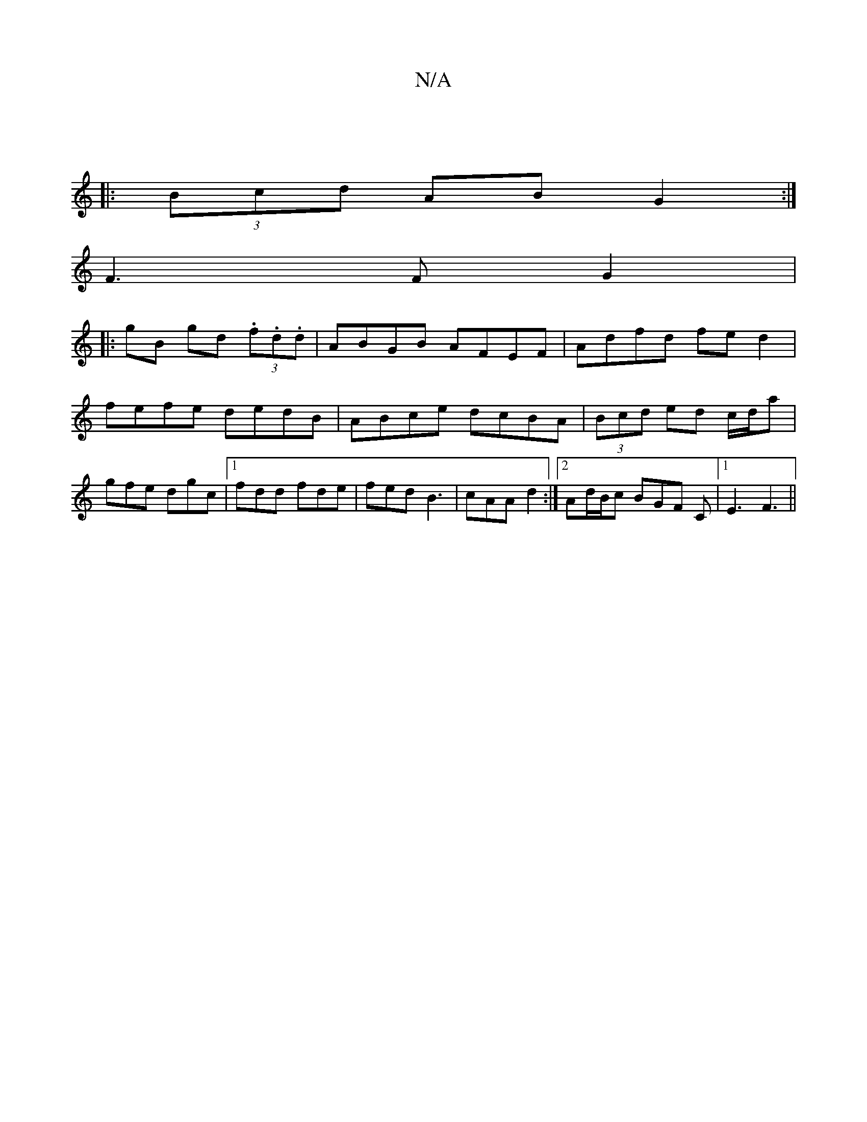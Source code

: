 X:1
T:N/A
M:4/4
R:N/A
K:Cmajor
||
|: (3Bcd AB G2 :|
F3 F G2 |1 
|: gB gd (3.f.d.d|ABGB AFEF|Adfd fed2|fefe dedB|ABce dcBA|(3Bcd ed c/d/a|gfe dgc|1 fdd fde|fedB3|cAA d2:|2 Ad/B/c BGF C|[1 E3 F3||

|:BcF BGA|
eAE Ace|
dcd A2:|

af|:~